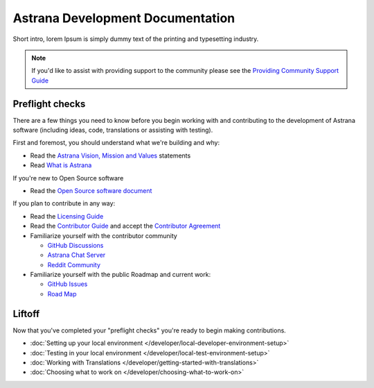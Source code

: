 .. _index:

Astrana Development Documentation
=================================================

Short intro, lorem Ipsum is simply dummy text of the printing and typesetting industry. 

.. note:: If you'd like to assist with providing support to the community please see the `Providing Community Support Guide </support>`_

Preflight checks
----------------
There are a few things you need to know before you begin working with and contributing to the development of Astrana software (including ideas, code, translations or assisting with testing).

First and foremost, you should understand what we're building and why:

* Read the `Astrana Vision, Mission and Values <https://www.astrana.org/vmv>`_ statements
* Read `What is Astrana <https://www.astrana.org/about>`_

If you're new to Open Source software

* Read the `Open Source software document <https://www.astrana.org/opensource>`_

If you plan to contribute in any way:
  
* Read the `Licensing Guide <https://www.astrana.org/license>`_
* Read the `Contributor Guide <https://www.astrana.org/contribute>`_ and accept the `Contributor Agreement <https://www.astrana.org/contributoragreement>`_ 

* Familiarize yourself with the contributor community

  * `GitHub Discussions <https://github.com/orgs/astrana-project/discussions>`_
  * `Astrana Chat Server <https://chat.astrana.org>`_
  * `Reddit Community <https://www.reddit.com/r/Astrana>`_  

* Familiarize yourself with the public Roadmap and current work:

  * `GitHub Issues <https://github.com/orgs/astrana-project>`_
  * `Road Map <https://ideas.astrana.org>`_
  
Liftoff
---------------

Now that you've completed your "preflight checks" you're ready to begin making contributions.

* :doc:`Setting up your local environment </developer/local-developer-environment-setup>`
* :doc:`Testing in your local environment </developer/local-test-environment-setup>`
* :doc:`Working with Translations </developer/getting-started-with-translations>`
* :doc:`Choosing what to work on </developer/choosing-what-to-work-on>`
